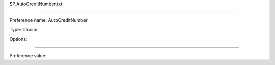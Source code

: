SP.AutoCreditNumber.txt

----------

Preference name: AutoCreditNumber

Type: Choice

Options: 

----------

Preference value: 





























